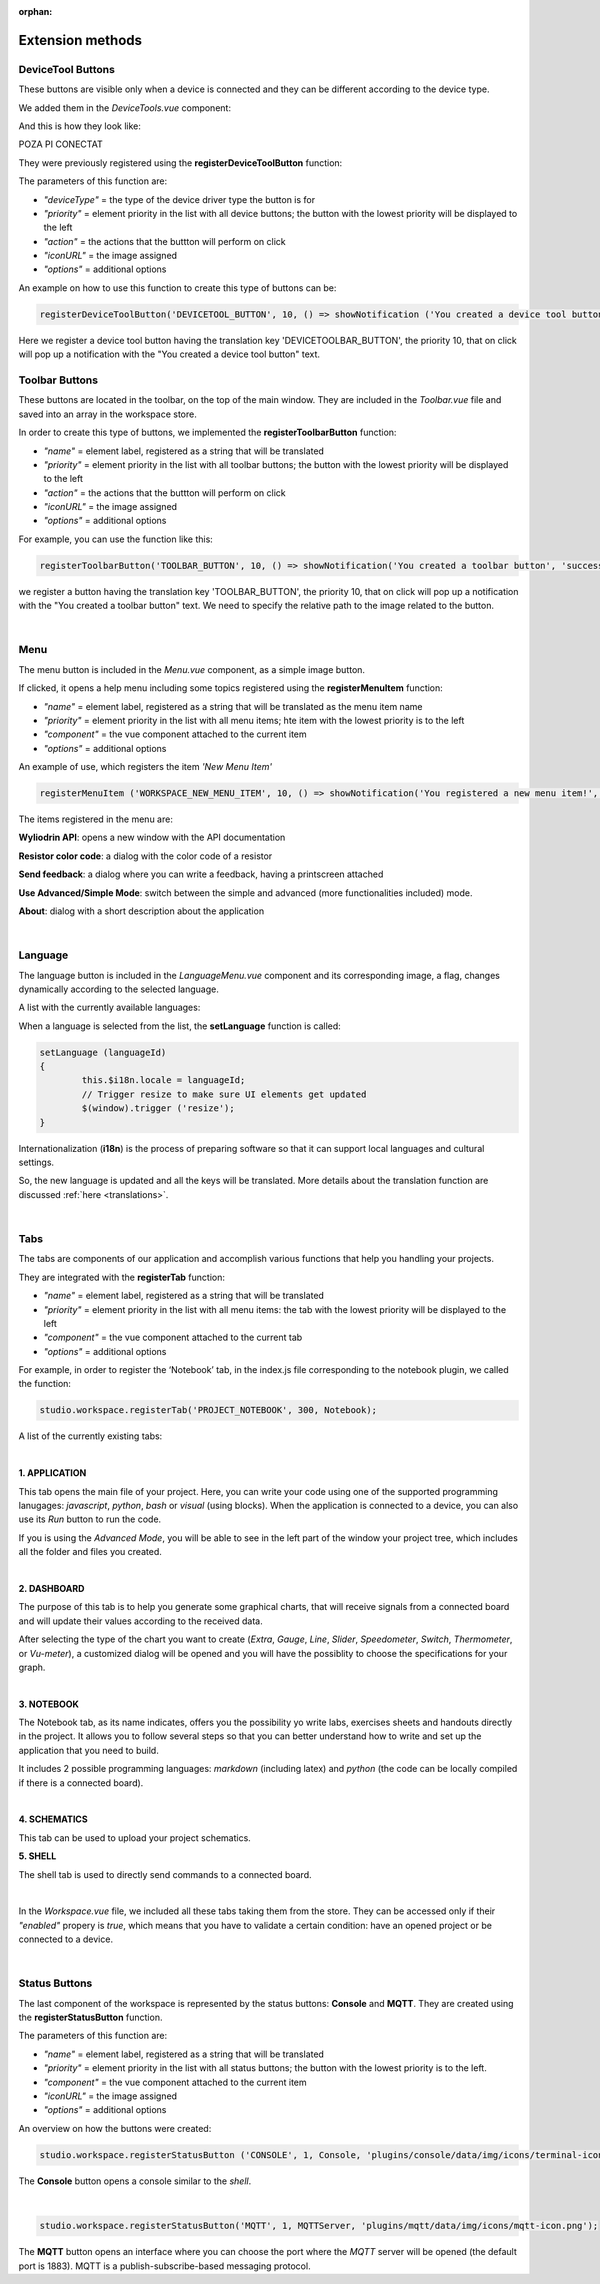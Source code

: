 :orphan:

Extension methods
==================

DeviceTool Buttons
********************

These buttons are visible only when a device is connected and they can be different according to the device type.

We added them in the *DeviceTools.vue* component:

.. image:: images/devicetoolbuttons.png
	:align: center
	:width: 700px
	:height: 80px

And this is how they look like:

POZA PI CONECTAT

They were previously registered using the **registerDeviceToolButton** function:

The parameters of this function are:

* *"deviceType"* = the type of the device driver type the button is for
* *"priority"* = element priority in the list with all device buttons; the button with the lowest priority will be displayed to the left
* *"action"* = the actions that the buttton will perform on click
* *"iconURL"* = the image assigned
* *"options"* = additional options

An example on how to use this function to create this type of buttons can be:

.. code-block:: javascript

	registerDeviceToolButton('DEVICETOOL_BUTTON', 10, () => showNotification ('You created a device tool button', 'success'));

Here we register a device tool button having the translation key 'DEVICETOOLBAR_BUTTON', the priority 10, that on click will pop up a notification with the "You created a device tool button" text.

Toolbar Buttons
****************
These buttons are located in the toolbar, on the top of the main window.
They are included in the *Toolbar.vue* file and saved into an array in the workspace store.

.. image:: images/toolbarbuttonsvue.png
	:align: center
	:width: 700px
	:height: 80px

In order to create this type of buttons, we implemented the **registerToolbarButton** function:

* *"name"* = element label, registered as a string that will be translated
* *"priority"* = element priority in the list with all toolbar buttons; the button with the lowest priority will be displayed to the left
* *"action"* = the actions that the buttton will perform on click
* *"iconURL"* = the image assigned
* *"options"* = additional options

For example, you can use the function like this:

.. code-block:: javascript

	registerToolbarButton('TOOLBAR_BUTTON', 10, () => showNotification('You created a toolbar button', 'success'), 'plugins/projects/data/img/icons/projects-icon.svg');

we register a button having the translation key 'TOOLBAR_BUTTON', the priority 10, that on click will pop up a notification with the "You created a toolbar button" text. We need to specify the relative path to the image related to the button.

.. image:: images/registerToolbarButton.png
	:align: center

|

Menu
*****
The menu button is included in the *Menu.vue* component, as a simple image button. 

.. image:: images/menu.png
	:align: center

If clicked, it opens a help menu including  some topics registered using the **registerMenuItem** function:

* *"name"* = element label, registered as a string that will be translated as the menu item name
* *"priority"* = element priority in the list with all menu items; hte item with the lowest priority is to the left
* *"component"* = the vue component attached to the current item
* *"options"* = additional options

An example of use, which registers the item *'New Menu Item'*

.. code-block:: javascript

	registerMenuItem ('WORKSPACE_NEW_MENU_ITEM', 10, () => showNotification('You registered a new menu item!', 'success'));

The items registered in the menu are:

**Wyliodrin API**: opens a new window with the API documentation

**Resistor color code**: a dialog with the color code of a resistor

**Send feedback**: a dialog where you can write a feedback, having a printscreen attached

**Use Advanced/Simple Mode**: switch between the simple and advanced (more functionalities included) mode.

**About**: dialog with a short description about the application

.. image:: images/menuitems.png
	:align: center

|

Language
**********
The language button is included in the *LanguageMenu.vue* component and its corresponding image, a flag, changes dynamically according to the selected language.

.. image:: images/language.png
	:align: center

A list with the currently available languages: 

.. image:: images/all_languages.png
	:align: center 

When a language is selected from the list, the **setLanguage** function is called:

.. code-block:: javascript

	setLanguage (languageId)
	{
		this.$i18n.locale = languageId;
		// Trigger resize to make sure UI elements get updated
		$(window).trigger ('resize');
	}

Internationalization (**i18n**) is the process of preparing software so that it can support local languages and cultural settings. 

So, the new language is updated and all the keys will be translated. More details about the translation function are discussed :ref:`here <translations>`.

|

Tabs
*****
The tabs are components of our application and accomplish various functions that help you handling your projects.

They are integrated with the **registerTab** function:

* *"name"* = element label, registered as a string that will be translated
* *"priority"* = element priority in the list with all menu items: the tab with the lowest priority will be displayed to the left
* *"component"* = the vue component attached to the current tab
* *"options"* = additional options

For example, in order to register the ‘Notebook’ tab, in the index.js file corresponding to the notebook plugin, we called the function:

.. code-block:: javascript

	studio.workspace.registerTab('PROJECT_NOTEBOOK', 300, Notebook);

A list of the currently existing tabs:

.. image:: images/all_tabs.png
	:align: center

|

**1. APPLICATION**

This tab opens the main file of your project. Here, you can write your code using one of the supported programming lanugages: *javascript*, *python*, *bash* or *visual* (using blocks). When the application is connected to a device, you can also use its *Run* button to run the code.

If you is using the *Advanced Mode*, you will be able to see in the left part of the window your project tree, which includes all the folder and files you created.

.. image:: images/application.png
	:align: center

|

**2. DASHBOARD**

The purpose of this tab is to help you generate some graphical charts, that will receive signals from a connected board and will update their values according to the received data.

After selecting the type of the chart you want to create (*Extra*, *Gauge*, *Line*, *Slider*, *Speedometer*, *Switch*, *Thermometer*, or *Vu-meter*), a customized dialog will be opened and you will have the possiblity to choose the specifications for your graph.

.. image:: images/dashboard.png

|

**3. NOTEBOOK**

The Notebook tab, as its name indicates, offers you the possibility yo write labs, exercises sheets and handouts directly in the project. It allows you to follow several steps so that you can better understand how to write and set up the application that you need to build.

It includes 2 possible programming languages: *markdown* (including latex) and *python* (the code can be locally compiled if there is a connected board).

.. image:: images/notebook.png
	:align: center
	:width: 700px

|

**4. SCHEMATICS**

This tab can be used to upload your project schematics.

.. image:: images/schematics.png
	:align: center

**5. SHELL**

The shell tab is used to directly send commands to a connected board.

.. POZA

|


In the *Workspace.vue* file, we included all these tabs taking them from the store. They can be accessed only if their *"enabled"* propery is *true*, which means that you have to validate a certain condition: have an opened project or be connected to a device.

|

Status Buttons
***************

The last component of the workspace is represented by the status buttons: **Console** and **MQTT**. They are created using the **registerStatusButton** function.

The parameters of this function are:

* *"name"* = element label, registered as a string that will be translated
* *"priority"* = element priority in the list with all status buttons; the button with the lowest priority is to the left.
* *"component"* = the vue component attached to the current item
* *"iconURL"* = the image assigned
* *"options"* = additional options

.. image:: images/registerStatusButton.png
	:align: center

An overview on how the buttons were created:

.. code-block:: javascript

	studio.workspace.registerStatusButton ('CONSOLE', 1, Console, 'plugins/console/data/img/icons/terminal-icon.svg');

The **Console** button opens a console similar to the *shell*.

|

.. code-block:: javascript

	studio.workspace.registerStatusButton('MQTT', 1, MQTTServer, 'plugins/mqtt/data/img/icons/mqtt-icon.png');

The **MQTT** button opens an interface where you can choose the port where the *MQTT* server will be opened (the default port is 1883). MQTT is a publish-subscribe-based messaging protocol.